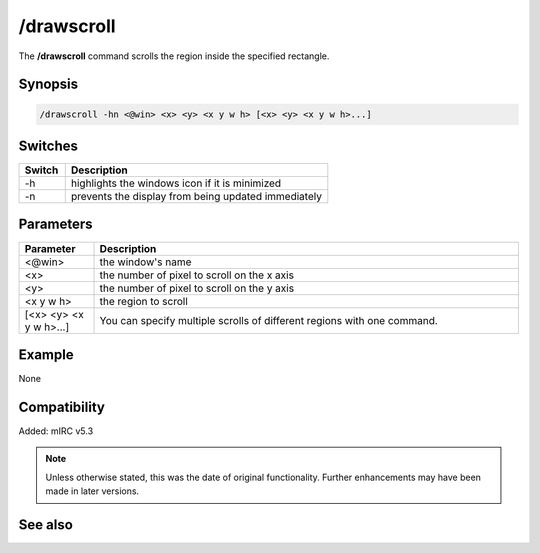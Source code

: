 /drawscroll
===========

The **/drawscroll** command scrolls the region inside the specified rectangle.

Synopsis
--------

.. code:: text

    /drawscroll -hn <@win> <x> <y> <x y w h> [<x> <y> <x y w h>...]

Switches
--------

.. list-table::
    :widths: 15 85
    :header-rows: 1

    * - Switch
      - Description
    * - -h
      - highlights the windows icon if it is minimized
    * - -n
      - prevents the display from being updated immediately

Parameters
----------

.. list-table::
    :widths: 15 85
    :header-rows: 1

    * - Parameter
      - Description
    * - <@win>
      - the window's name
    * - <x>
      - the number of pixel to scroll on the x axis
    * - <y>
      - the number of pixel to scroll on the y axis
    * - <x y w h>
      - the region to scroll
    * - [<x> <y> <x y w h>...]
      - You can specify multiple scrolls of different regions with one command.

Example
-------

None

Compatibility
-------------

Added: mIRC v5.3

.. note:: Unless otherwise stated, this was the date of original functionality. Further enhancements may have been made in later versions.

See also
--------